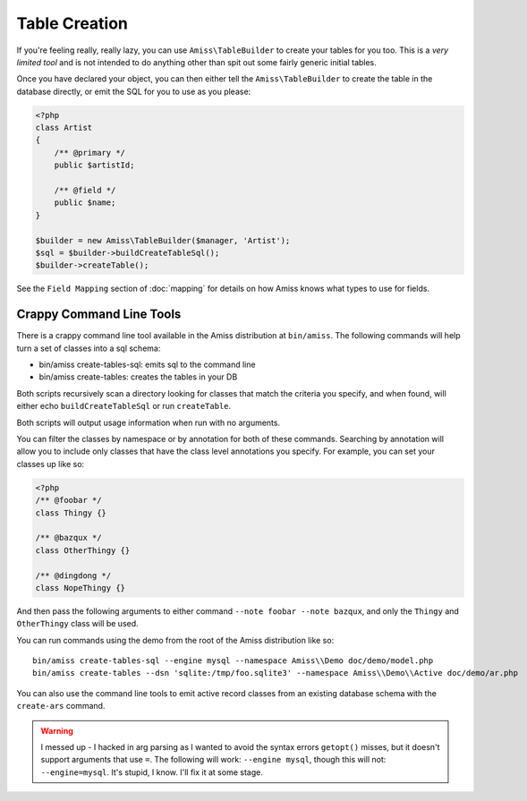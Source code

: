 Table Creation
==============

If you're feeling really, really lazy, you can use ``Amiss\TableBuilder`` to create your tables for you too. This is a *very limited tool* and is not intended to do anything other than spit out some fairly generic initial tables.

Once you have declared your object, you can then either tell the ``Amiss\TableBuilder`` to create the table in the database directly, or emit the SQL for you to use as you please:

.. code-block:: php

    <?php
    class Artist
    {
        /** @primary */
        public $artistId;

        /** @field */
        public $name;
    }

    $builder = new Amiss\TableBuilder($manager, 'Artist');
    $sql = $builder->buildCreateTableSql();
    $builder->createTable();

See the ``Field Mapping`` section of :doc:`mapping` for details on how Amiss knows what types to use for fields.


Crappy Command Line Tools
~~~~~~~~~~~~~~~~~~~~~~~~~

There is a crappy command line tool available in the Amiss distribution at ``bin/amiss``. The following commands will help turn a set of classes into a sql schema:

* bin/amiss create-tables-sql: emits sql to the command line
* bin/amiss create-tables: creates the tables in your DB

Both scripts recursively scan a directory looking for classes that match the criteria you specify, and when found, will either echo ``buildCreateTableSql`` or run ``createTable``.

Both scripts will output usage information when run with no arguments.

You can filter the classes by namespace or by annotation for both of these commands. Searching by annotation will allow you to include only classes that have the class level annotations you specify. For example, you can set your classes up like so:

.. code-block:: php

    <?php
    /** @foobar */
    class Thingy {}

    /** @bazqux */
    class OtherThingy {}

    /** @dingdong */
    class NopeThingy {}

And then pass the following arguments to either command ``--note foobar --note bazqux``, and only the ``Thingy`` and ``OtherThingy`` class will be used.

You can run commands using the demo from the root of the Amiss distribution like so::

    bin/amiss create-tables-sql --engine mysql --namespace Amiss\\Demo doc/demo/model.php
    bin/amiss create-tables --dsn 'sqlite:/tmp/foo.sqlite3' --namespace Amiss\\Demo\\Active doc/demo/ar.php

You can also use the command line tools to emit active record classes from an existing database schema with the ``create-ars`` command.

.. warning:: I messed up - I hacked in arg parsing as I wanted to avoid the syntax errors ``getopt()`` misses, but it doesn't support arguments that use ``=``. The following will work: ``--engine mysql``, though this will not: ``--engine=mysql``. It's stupid, I know. I'll fix it at some stage.

